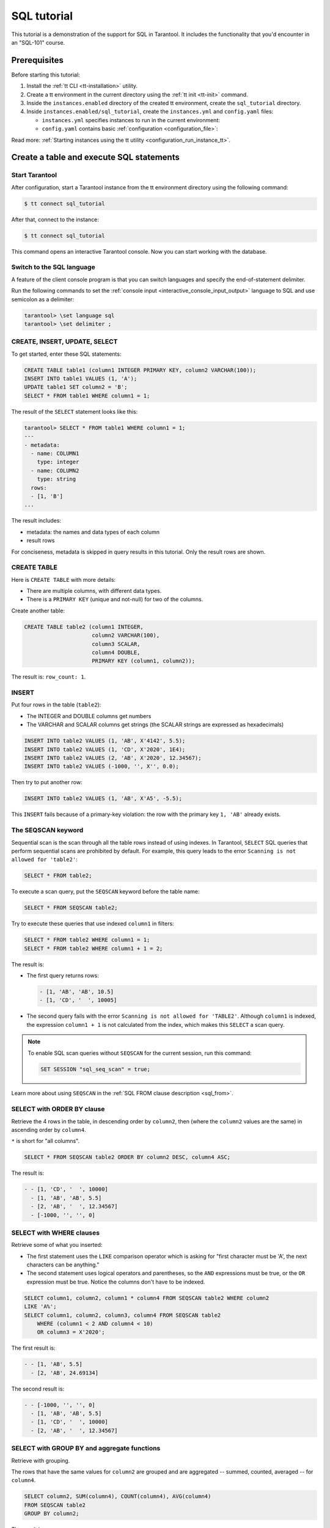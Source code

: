 ..  _sql_tutorial:

SQL tutorial
============

This tutorial is a demonstration of the support for SQL in Tarantool.
It includes the functionality that you'd encounter in an "SQL-101" course.

..  _sql_tutorial-prerequisites:

Prerequisites
-------------

Before starting this tutorial:

#.  Install the :ref:`tt CLI <tt-installation>` utility.

#.  Create a tt environment in the current directory using the :ref:`tt init <tt-init>` command.

#.  Inside the ``instances.enabled`` directory of the created tt environment, create the ``sql_tutorial`` directory.

#.  Inside ``instances.enabled/sql_tutorial``, create the ``instances.yml`` and ``config.yaml`` files:

    *   ``instances.yml`` specifies instances to run in the current environment:

        ..  literalinclude:: /code_snippets/snippets/config/instances.enabled/instance_scope/instances.yml
            :language: yaml
            :dedent:

    *   ``config.yaml`` contains basic :ref:`configuration <configuration_file>`:

        ..  literalinclude:: /code_snippets/snippets/config/instances.enabled/instance_scope/config.yaml
            :language: yaml
            :dedent:

Read more: :ref:`Starting instances using the tt utility <configuration_run_instance_tt>`.

..  _sql_tutorial-starting_up_with_a_first_table_and_selects:

Create a table and execute SQL statements
-----------------------------------------

Start Tarantool
~~~~~~~~~~~~~~~

After configuration, start a Tarantool instance from the tt environment directory using the following command:

..  code-block:: console

    $ tt connect sql_tutorial

After that, connect to the instance:

..  code-block:: console

    $ tt connect sql_tutorial

This command opens an interactive Tarantool console.
Now you can start working with the database.

Switch to the SQL language
~~~~~~~~~~~~~~~~~~~~~~~~~~

A feature of the client console program is that you can switch languages and
specify the end-of-statement delimiter.

Run the following commands to set the :ref:`console input <interactive_console_input_output>` language to SQL and use
semicolon as a delimiter:

..  code-block:: tarantoolsession

    tarantool> \set language sql
    tarantool> \set delimiter ;


CREATE, INSERT, UPDATE, SELECT
~~~~~~~~~~~~~~~~~~~~~~~~~~~~~~

To get started, enter these SQL statements:

..  code-block:: sql

    CREATE TABLE table1 (column1 INTEGER PRIMARY KEY, column2 VARCHAR(100));
    INSERT INTO table1 VALUES (1, 'A');
    UPDATE table1 SET column2 = 'B';
    SELECT * FROM table1 WHERE column1 = 1;

The result of the ``SELECT`` statement looks like this:

..  code-block:: tarantoolsession

    tarantool> SELECT * FROM table1 WHERE column1 = 1;
    ---
    - metadata:
      - name: COLUMN1
        type: integer
      - name: COLUMN2
        type: string
      rows:
      - [1, 'B']
    ...

The result includes:

*   metadata: the names and data types of each column
*   result rows

For conciseness, metadata is skipped in query results in this tutorial.
Only the result rows are shown.

CREATE TABLE
~~~~~~~~~~~~

Here is ``CREATE TABLE`` with more details:

*   There are multiple columns, with different data types.
*   There is a ``PRIMARY KEY`` (unique and not-null) for two of the columns.

Create another table:

..  code-block:: sql

    CREATE TABLE table2 (column1 INTEGER,
                         column2 VARCHAR(100),
                         column3 SCALAR,
                         column4 DOUBLE,
                         PRIMARY KEY (column1, column2));

The result is: ``row_count: 1``.

INSERT
~~~~~~

Put four rows in the table (``table2``):

*   The INTEGER and DOUBLE columns get numbers
*   The VARCHAR and SCALAR columns get strings
    (the SCALAR strings are expressed as hexadecimals)

..  code-block:: sql

    INSERT INTO table2 VALUES (1, 'AB', X'4142', 5.5);
    INSERT INTO table2 VALUES (1, 'CD', X'2020', 1E4);
    INSERT INTO table2 VALUES (2, 'AB', X'2020', 12.34567);
    INSERT INTO table2 VALUES (-1000, '', X'', 0.0);

Then try to put another row:

..  code-block:: sql

    INSERT INTO table2 VALUES (1, 'AB', X'A5', -5.5);

This ``INSERT`` fails because of a primary-key violation: the row with the primary
key ``1, 'AB'`` already exists.

The SEQSCAN keyword
~~~~~~~~~~~~~~~~~~~

Sequential scan is the scan through all the table rows instead of using indexes.
In Tarantool, ``SELECT`` SQL queries that perform sequential scans are prohibited by default.
For example, this query leads to the error ``Scanning is not allowed for 'table2'``:

..  code-block:: sql

    SELECT * FROM table2;

To execute a scan query, put the ``SEQSCAN`` keyword before the table name:

..  code-block:: sql

    SELECT * FROM SEQSCAN table2;

Try to execute these queries that use indexed ``column1`` in filters:

.. code-block:: sql

    SELECT * FROM table2 WHERE column1 = 1;
    SELECT * FROM table2 WHERE column1 + 1 = 2;

The result is:

*   The first query returns rows:

    ..  code-block:: tarantoolsession

        - [1, 'AB', 'AB', 10.5]
        - [1, 'CD', '  ', 10005]

*   The second query fails with the error ``Scanning is not allowed for 'TABLE2'``.
    Although ``column1`` is indexed, the expression ``column1 + 1`` is not calculated
    from the index, which makes this ``SELECT`` a scan query.

..  note::

    To enable SQL scan queries without ``SEQSCAN`` for the current session,
    run this command:

    ..  code-block:: sql

        SET SESSION "sql_seq_scan" = true;


Learn more about using ``SEQSCAN`` in the :ref:`SQL FROM clause description <sql_from>`.

SELECT with ORDER BY clause
~~~~~~~~~~~~~~~~~~~~~~~~~~~

Retrieve the 4 rows in the table, in descending order by ``column2``, then
(where the ``column2`` values are the same) in ascending order by ``column4``.

``*`` is short for "all columns".

..  code-block:: sql

    SELECT * FROM SEQSCAN table2 ORDER BY column2 DESC, column4 ASC;


The result is:

..  code-block:: tarantoolsession

    - - [1, 'CD', '  ', 10000]
      - [1, 'AB', 'AB', 5.5]
      - [2, 'AB', '  ', 12.34567]
      - [-1000, '', '', 0]

SELECT with WHERE clauses
~~~~~~~~~~~~~~~~~~~~~~~~~

Retrieve some of what you inserted:

*   The first statement uses the ``LIKE`` comparison operator which is asking
    for "first character must be 'A', the next characters can be anything."

*   The second statement uses logical operators and parentheses, so the ``AND`` expressions must be true, or the ``OR``
    expression must be true. Notice the columns don't have to be indexed.

..  code-block:: sql

    SELECT column1, column2, column1 * column4 FROM SEQSCAN table2 WHERE column2
    LIKE 'A%';
    SELECT column1, column2, column3, column4 FROM SEQSCAN table2
        WHERE (column1 < 2 AND column4 < 10)
        OR column3 = X'2020';

The first result is:

..  code-block:: tarantoolsession

    - - [1, 'AB', 5.5]
      - [2, 'AB', 24.69134]

The second result is:

..  code-block:: tarantoolsession

    - - [-1000, '', '', 0]
      - [1, 'AB', 'AB', 5.5]
      - [1, 'CD', '  ', 10000]
      - [2, 'AB', '  ', 12.34567]

SELECT with GROUP BY and aggregate functions
~~~~~~~~~~~~~~~~~~~~~~~~~~~~~~~~~~~~~~~~~~~~

Retrieve with grouping.

The rows that have the same values for ``column2`` are grouped and are aggregated
-- summed, counted, averaged -- for ``column4``.

..  code-block:: sql

    SELECT column2, SUM(column4), COUNT(column4), AVG(column4)
    FROM SEQSCAN table2
    GROUP BY column2;

The result is:

..  code-block:: tarantoolsession

    - - ['', 0, 1, 0]
      - ['AB', 17.84567, 2, 8.922835]
      - ['CD', 10000, 1, 10000]

.. _sql_tutorial-complications_and_complex_selects:

Complications and complex SELECTs
---------------------------------

NULLs
~~~~~

Insert rows that contain ``NULL`` values.

``NULL`` is not the same as Lua ``nil``; it commonly is used in SQL for unknown
or not-applicable.

..  code-block:: sql

    INSERT INTO table2 VALUES (1, NULL, X'4142', 5.5);
    INSERT INTO table2 VALUES (0, '!!@', NULL, NULL);
    INSERT INTO table2 VALUES (0, '!!!', X'00', NULL);

The results are:

*   The first ``INSERT`` fails because ``NULL`` is not
    permitted for a column that was defined with a
    ``PRIMARY KEY`` clause.

*   The other ``INSERT`` statements succeed.

Indexes
~~~~~~~

Create a new index on ``column4``.

There already is an index for the primary key. Indexes are useful for making queries
faster. In this case, the index also acts as a constraint, because it prevents
two rows from having the same values in ``column4``. However, it is not an error
that ``column4`` has multiple occurrences of NULLs.

..  code-block:: sql

    CREATE UNIQUE INDEX i ON table2 (column4);

The result is: ``rowcount: 1``.

Create a subset table
~~~~~~~~~~~~~~~~~~~~~

Create a table ``table3``, which contains a subset of the ``table2`` columns
and a subset of the ``table2`` rows.

You can do this by combining ``INSERT`` with ``SELECT``. Then select everything
from the result table.

..  code-block:: sql

    CREATE TABLE table3 (column1 INTEGER, column2 VARCHAR(100), PRIMARY KEY
    (column2));
    INSERT INTO table3 SELECT column1, column2 FROM SEQSCAN table2 WHERE column1 <> 2;
    SELECT * FROM SEQSCAN table3;

The result is:

..  code-block:: tarantoolsession

    - - [-1000, '']
      - [0, '!!!']
      - [0, '!!@']
      - [1, 'AB']
      - [1, 'CD']

SELECT with a subquery
~~~~~~~~~~~~~~~~~~~~~~

A subquery is a query within a query.

Find all the rows in ``table2`` whose ``(column1, column2)`` values are not
present in ``table3``.

..  code-block:: sql

    SELECT * FROM SEQSCAN table2 WHERE (column1, column2) NOT IN (SELECT column1,
    column2 FROM SEQSCAN table3);

The result is the single row that was excluded when inserting the rows with
the ``INSERT ... SELECT`` statement:

..  code-block:: tarantoolsession

    - - [2, 'AB', '  ', 12.34567]

SELECT with a join
~~~~~~~~~~~~~~~~~~

A join is a combination of two tables. There is more than one way to do them in
Tarantool, for example, "Cartesian joins" or "left outer joins".

This example shows the most typical case, where column values from one table match
column values from another table.

..  code-block:: sql

    SELECT * FROM SEQSCAN table2, table3
        WHERE table2.column1 = table3.column1 AND table2.column2 = table3.column2
        ORDER BY table2.column4;

The result is:

..  code-block:: tarantoolsession

    - - [0, '!!!', "\0", null, 0, '!!!']
      - [0, '!!@', null, null, 0, '!!@']
      - [-1000, '', '', 0, -1000, '']
      - [1, 'AB', 'AB', 5.5, 1, 'AB']
      - [1, 'CD', ' ', 10000, 1, 'CD']

..  _sql_tutorial-constraints_and_foreign_keys:

Constraints and foreign keys
-----------------------------

CREATE TABLE with a CHECK clause
~~~~~~~~~~~~~~~~~~~~~~~~~~~~~~~~

Create a table that includes a constraint -- there must not be any rows
containing ``13`` in ``column2``. After that, try to insert the following row:

..  code-block:: sql

    CREATE TABLE table4 (column1 INTEGER PRIMARY KEY, column2 INTEGER, CHECK
    (column2 <> 13));
    INSERT INTO table4 VALUES (12, 13);

Result: the insert fails, as it should, with the message
``Check constraint 'ck_unnamed_TABLE4_1' failed for tuple``.

CREATE TABLE with a FOREIGN KEY clause
~~~~~~~~~~~~~~~~~~~~~~~~~~~~~~~~~~~~~~

Create a table that includes a constraint: there must not be any rows containing
values that do not appear in ``table2``.

..  code-block:: sql

    CREATE TABLE table5 (column1 INTEGER, column2 VARCHAR(100),
        PRIMARY KEY (column1),
        FOREIGN KEY (column1, column2) REFERENCES table2 (column1, column2));
    INSERT INTO table5 VALUES (2,'AB');
    INSERT INTO table5 VALUES (3,'AB');

Result:

*   The first ``INSERT`` statement succeeds because
    ``table3`` contains a row with ``[2, 'AB', ' ', 12.34567]``.

*   The second ``INSERT`` statement, correctly, fails with the message
    ``Foreign key constraint ''fk_unnamed_TABLE5_1'' failed: foreign tuple was not found``.

UPDATE
~~~~~~

Due to earlier ``INSERT`` statements, these values are in ``column4`` of ``table2``:
``{0, NULL, NULL, 5.5, 10000, 12.34567}``. Add ``5`` to each of these values except ``0``.
Adding ``5`` to ``NULL`` results in NULL, as SQL arithmetic requires.
Use ``SELECT`` to see what happened to ``column4``.

..  code-block:: sql

    UPDATE table2 SET column4 = column4 + 5 WHERE column4 <> 0;
    SELECT column4 FROM SEQSCAN table2 ORDER BY column4;

The result is: ``{NULL, NULL, 0, 10.5, 17.34567, 10005}``.

DELETE
~~~~~~

Due to earlier ``INSERT`` statements, there are 6 rows in ``table2``:

..  code-block:: tarantoolsession

    - - [-1000, '', '', 0]
      - [0, '!!!', "\0", null]
      - [0, '!!@', null, null]
      - [1, 'AB', 'AB', 10.5]
      - [1, 'CD', '  ', 10005]
      - [2, 'AB', '  ', 17.34567]

Try to delete the last and first of these rows:

..  code-block:: sql

    DELETE FROM table2 WHERE column1 = 2;
    DELETE FROM table2 WHERE column1 = -1000;
    SELECT COUNT(column1) FROM SEQSCAN table2;

The result is:

*   The first ``DELETE`` statement causes an error because
    there's a foreign-key constraint.

*   The second ``DELETE`` statement succeeds.

*   The ``SELECT`` statement shows that there are 5 rows remaining.

ALTER TABLE with a FOREIGN KEY clause
~~~~~~~~~~~~~~~~~~~~~~~~~~~~~~~~~~~~~

Create another constraint that there must not be any rows in ``table1``
containing values that do not appear in ``table5``. This was impossible
during the ``table1`` creation because at that time ``table5`` did not exist.
You can add constraints to existing tables with the ``ALTER TABLE`` statement.

..  code-block:: sql

    ALTER TABLE table1 ADD CONSTRAINT c
        FOREIGN KEY (column1) REFERENCES table5 (column1);
    DELETE FROM table1;
    ALTER TABLE table1 ADD CONSTRAINT c
        FOREIGN KEY (column1) REFERENCES table5 (column1);

Result: the ``ALTER TABLE`` statement fails the first time because there is a row
in ``table1``, and ``ADD CONSTRAINT`` requires that the table be empty.
After the row is deleted, the ``ALTER TABLE`` statement completes successfully.
Now there is a chain of references, from ``table1`` to ``table5`` and from ``table5``
to ``table2``.

Triggers
~~~~~~~~~

The idea of a trigger is: if a change (``INSERT`` or ``UPDATE`` or ``DELETE``) happens,
then a further action -- perhaps another ``INSERT`` or ``UPDATE`` or ``DELETE``
-- will happen.

Set up the following trigger: when a update to ``table3`` is done, do an update
to ``table2``. Specify this as ``FOR EACH ROW``, so that the trigger activates 5
times (since there are 5 rows in ``table3``).

.. code-block:: sql

    SELECT column4 FROM table2 WHERE column1 = 2;
    CREATE TRIGGER tr AFTER UPDATE ON table3 FOR EACH ROW
    BEGIN UPDATE table2 SET column4 = column4 + 1 WHERE column1 = 2; END;
    UPDATE table3 SET column2 = column2;
    SELECT column4 FROM table2 WHERE column1 = 2;

Result:

*   The first ``SELECT`` shows that the original value of
    ``column4`` in ``table2`` where ``column1 = 2`` was: 17.34567.
*   The second ``SELECT`` returns:

  .. code-block:: tarantoolsession

      - - [22.34567]

.. _sql_tutorial-operators_and_functions:

Operators and functions
-----------------------

String operations
~~~~~~~~~~~~~~~~~

You can manipulate string data (usually defined with ``CHAR`` or ``VARCHAR`` data types)
in many ways. For example:

* concatenate strings with the ``||`` operator
* extract substrings with the ``SUBSTR`` function

..  code-block:: sql

    SELECT column2, column2 || column2, SUBSTR(column2, 2, 1) FROM SEQSCAN table2;

The result is:

..  code-block:: tarantoolsession

    - - ['!!!', '!!!!!!', '!']
      - ['!!@', '!!@!!@', '!']
      - ['AB', 'ABAB', 'B']
      - ['CD', 'CDCD', 'D']
      - ['AB', 'ABAB', 'B']

Number operations
~~~~~~~~~~~~~~~~~

You can also manipulate number data (usually defined with ``INTEGER``
or ``DOUBLE`` data types) in many ways. For example:

*   shift left with the ``<<`` operator
*   get modulo with the ``%`` operator

..  code-block:: sql

    SELECT column1, column1 << 1, column1 << 2, column1 % 2 FROM SEQSCAN table2;

The result is:

..  code-block:: tarantoolsession

    - - [0, 0, 0, 0]
      - [0, 0, 0, 0]
      - [1, 2, 4, 1]
      - [1, 2, 4, 1]
      - [2, 4, 8, 0]

Ranges and limits
~~~~~~~~~~~~~~~~~

Tarantool can handle:

*   integers anywhere in the 4-byte integer range
*   approximate-numerics anywhere in the 8-byte IEEE floating point range
*   any Unicode characters, with UTF-8 encoding and a choice of collations

Insert such values in a new table and see what happens when you select them
with arithmetic on a number column and ordering by a string column.

.. code-block:: sql

    CREATE TABLE t6 (column1 INTEGER, column2 VARCHAR(10), column4 DOUBLE,
    PRIMARY KEY (column1));
    INSERT INTO t6 VALUES (-1234567890, 'АБВГД', 123456.123456);
    INSERT INTO t6 VALUES (+1234567890, 'GD', 1e30);
    INSERT INTO t6 VALUES (10, 'FADEW?', 0.000001);
    INSERT INTO t6 VALUES (5, 'ABCDEFG', NULL);
    SELECT column1 + 1, column2, column4 * 2 FROM SEQSCAN t6 ORDER BY column2;

The result is:

.. code-block:: tarantoolsession

    - - [6, 'ABCDEFG', null]
      - [11, 'FADEW?', 2e-06]
      - [1234567891, 'GD', 2e+30]
      - [-1234567889, 'АБВГД', 246912.246912]

Views
~~~~~

A view (or *viewed table*), is virtual, meaning that its rows aren't physically
in the database, their values are calculated from other tables.

Create a view ``v3`` based on ``table3`` and select from it:

..  code-block:: sql

    CREATE VIEW v3 AS SELECT SUBSTR(column2,1,2), column4 FROM SEQSCAN t6
    WHERE column4 >= 0;
    SELECT * FROM v3;

The result is:

..  code-block:: tarantoolsession

    - - ['АБ', 123456.123456]
      - ['FA', 1e-06]
      - ['GD', 1e+30]

Common table expressions
~~~~~~~~~~~~~~~~~~~~~~~~

By putting ``WITH`` + ``SELECT`` in front of a ``SELECT``, you can make a
temporary view that lasts for the duration of the statement.

Create such a view and select from it:

..  code-block:: sql

    WITH cte AS (
                 SELECT SUBSTR(column2,1,2), column4 FROM SEQSCAN t6
                 WHERE column4 >= 0)
    SELECT * FROM cte;

The result is the same as the ``CREATE VIEW`` result:

..  code-block:: tarantoolsession

    - - ['АБ', 123456.123456]
      - ['FA', 1e-06]
      - ['GD', 1e+30]

VALUES
~~~~~~

Tarantool can handle statements like ``SELECT 55;`` (select without ``FROM``)
like some other popular DBMSs. But it also handles the more standard statement
``VALUES (expression [, expression ...]);``.

..  code-block:: sql

    SELECT 55 * 55, 'The rain in Spain';
    VALUES (55 * 55, 'The rain in Spain');

The result of both these statements is:

..  code-block:: tarantoolsession

    - - [3025, 'The rain in Spain']

Metadata
~~~~~~~~

To find out the internal structure of the Tarantool database with SQL,
select from the Tarantool system tables ``_space``, ``_index``, and ``_trigger``:

.. code-block:: sql

    SELECT * FROM SEQSCAN "_space";
    SELECT * FROM SEQSCAN "_index";
    SELECT * FROM SEQSCAN "_trigger";

Actually, these statements select from NoSQL "system spaces".

Select from ``_space`` by a table name:

..  code-block:: sql

    SELECT "id", "name", "owner", "engine" FROM "_space" WHERE "name"='TABLE3';

The result is:

..  code-block:: tarantoolsession

    - - [517, 'TABLE3', 1, 'memtx']

.. _sql_tutorial-using_sql_from_lua:

Using SQL from Lua
------------------

You can execute SQL statements directly from the Lua code without switching to
the SQL input.

Change the settings so that the console accepts statements written in Lua instead
of statements written in SQL:

..  code-block:: tarantoolsession

    tarantool> \set language lua

box.execute()
~~~~~~~~~~~~~
You can invoke SQL statements using the Lua function ``box.execute(string)``.

..  code-block:: tarantoolsession

    tarantool> box.execute([[SELECT * FROM SEQSCAN table3;]]);

The result is:

..  code-block:: tarantoolsession

    - - [-1000, '']
      - [0, '!!!']
      - [0, '!!@']
      - [1, 'AB']
      - [1, 'CD']
    ...

Create a million-row table
~~~~~~~~~~~~~~~~~~~~~~~~~~

To see how the SQL in Tarantool scales, create a bigger table.

The following Lua code generates one million rows with random data and
inserts them into a table. Copy this code into the Tarantool console and wait
a bit:

..  code-block:: lua

    box.execute("CREATE TABLE tester (s1 INT PRIMARY KEY, s2 VARCHAR(10))");

    function string_function()
        local random_number
        local random_string
        random_string = ""
        for x = 1, 10, 1 do
            random_number = math.random(65, 90)
            random_string = random_string .. string.char(random_number)
        end
        return random_string
    end;

    function main_function()
        local string_value, t, sql_statement
        for i = 1, 1000000, 1 do
            string_value = string_function()
            sql_statement = "INSERT INTO tester VALUES (" .. i .. ",'" .. string_value .. "')"
            box.execute(sql_statement)
        end
    end;
    start_time = os.clock();
    main_function();
    end_time = os.clock();
    print('insert done in ' .. end_time - start_time .. ' seconds');

The result is: you now have a table with a million rows, with a message saying
``insert done in 88.570578 seconds``.


Select from a million-row table
~~~~~~~~~~~~~~~~~~~~~~~~~~~~~~~

Check how ``SELECT`` works on the million-row table:

*   the first query goes by an index because ``s1`` is the primary key
*   the second query does not go by an index

..  code-block:: lua

    box.execute([[SELECT * FROM tester WHERE s1 = 73446;]]);
    box.execute([[SELECT * FROM SEQSCAN tester WHERE s2 LIKE 'QFML%';]]);

The result is:

*   the first statement completes instantaneously
*   the second statement completed noticeably slower

Cleanup and exit
~~~~~~~~~~~~~~~~

To cleanup all the objects created in this tutorial, switch to the SQL input
language again. Then run the ``DROP`` statements for all created tables, views,
and triggers.

These statements must be entered separately.

..  code-block:: tarantoolsession

    tarantool> \set language sql
    tarantool> DROP TABLE tester;
    tarantool> DROP TABLE table1;
    tarantool> DROP VIEW v3;
    tarantool> DROP TRIGGER tr;
    tarantool> DROP TABLE table5;
    tarantool> DROP TABLE table4;
    tarantool> DROP TABLE table3;
    tarantool> DROP TABLE table2;
    tarantool> DROP TABLE t6;
    tarantool> \set language lua
    tarantool> os.exit();
